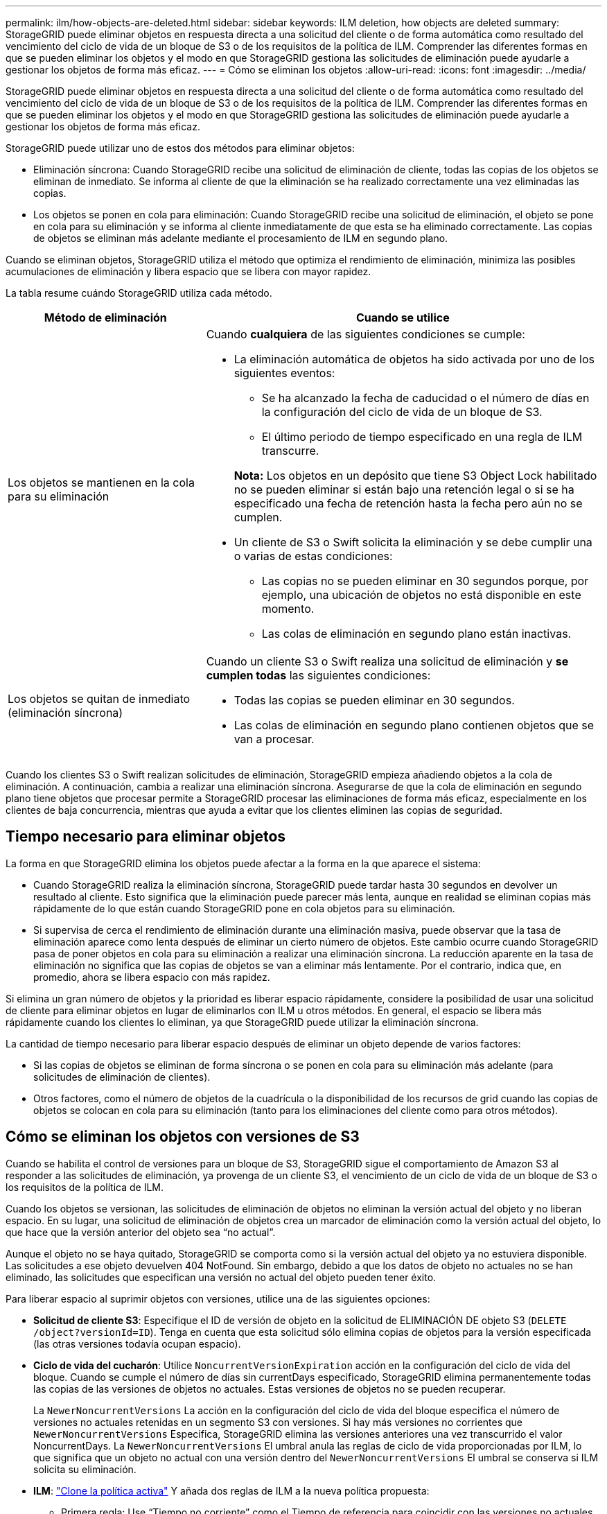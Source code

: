 ---
permalink: ilm/how-objects-are-deleted.html 
sidebar: sidebar 
keywords: ILM deletion, how objects are deleted 
summary: StorageGRID puede eliminar objetos en respuesta directa a una solicitud del cliente o de forma automática como resultado del vencimiento del ciclo de vida de un bloque de S3 o de los requisitos de la política de ILM. Comprender las diferentes formas en que se pueden eliminar los objetos y el modo en que StorageGRID gestiona las solicitudes de eliminación puede ayudarle a gestionar los objetos de forma más eficaz. 
---
= Cómo se eliminan los objetos
:allow-uri-read: 
:icons: font
:imagesdir: ../media/


[role="lead"]
StorageGRID puede eliminar objetos en respuesta directa a una solicitud del cliente o de forma automática como resultado del vencimiento del ciclo de vida de un bloque de S3 o de los requisitos de la política de ILM. Comprender las diferentes formas en que se pueden eliminar los objetos y el modo en que StorageGRID gestiona las solicitudes de eliminación puede ayudarle a gestionar los objetos de forma más eficaz.

StorageGRID puede utilizar uno de estos dos métodos para eliminar objetos:

* Eliminación síncrona: Cuando StorageGRID recibe una solicitud de eliminación de cliente, todas las copias de los objetos se eliminan de inmediato. Se informa al cliente de que la eliminación se ha realizado correctamente una vez eliminadas las copias.
* Los objetos se ponen en cola para eliminación: Cuando StorageGRID recibe una solicitud de eliminación, el objeto se pone en cola para su eliminación y se informa al cliente inmediatamente de que esta se ha eliminado correctamente. Las copias de objetos se eliminan más adelante mediante el procesamiento de ILM en segundo plano.


Cuando se eliminan objetos, StorageGRID utiliza el método que optimiza el rendimiento de eliminación, minimiza las posibles acumulaciones de eliminación y libera espacio que se libera con mayor rapidez.

La tabla resume cuándo StorageGRID utiliza cada método.

[cols="1a,2a"]
|===
| Método de eliminación | Cuando se utilice 


 a| 
Los objetos se mantienen en la cola para su eliminación
 a| 
Cuando *cualquiera* de las siguientes condiciones se cumple:

* La eliminación automática de objetos ha sido activada por uno de los siguientes eventos:
+
** Se ha alcanzado la fecha de caducidad o el número de días en la configuración del ciclo de vida de un bloque de S3.
** El último periodo de tiempo especificado en una regla de ILM transcurre.


+
*Nota:* Los objetos en un depósito que tiene S3 Object Lock habilitado no se pueden eliminar si están bajo una retención legal o si se ha especificado una fecha de retención hasta la fecha pero aún no se cumplen.

* Un cliente de S3 o Swift solicita la eliminación y se debe cumplir una o varias de estas condiciones:
+
** Las copias no se pueden eliminar en 30 segundos porque, por ejemplo, una ubicación de objetos no está disponible en este momento.
** Las colas de eliminación en segundo plano están inactivas.






 a| 
Los objetos se quitan de inmediato (eliminación síncrona)
 a| 
Cuando un cliente S3 o Swift realiza una solicitud de eliminación y *se cumplen todas* las siguientes condiciones:

* Todas las copias se pueden eliminar en 30 segundos.
* Las colas de eliminación en segundo plano contienen objetos que se van a procesar.


|===
Cuando los clientes S3 o Swift realizan solicitudes de eliminación, StorageGRID empieza añadiendo objetos a la cola de eliminación. A continuación, cambia a realizar una eliminación síncrona. Asegurarse de que la cola de eliminación en segundo plano tiene objetos que procesar permite a StorageGRID procesar las eliminaciones de forma más eficaz, especialmente en los clientes de baja concurrencia, mientras que ayuda a evitar que los clientes eliminen las copias de seguridad.



== Tiempo necesario para eliminar objetos

La forma en que StorageGRID elimina los objetos puede afectar a la forma en la que aparece el sistema:

* Cuando StorageGRID realiza la eliminación síncrona, StorageGRID puede tardar hasta 30 segundos en devolver un resultado al cliente. Esto significa que la eliminación puede parecer más lenta, aunque en realidad se eliminan copias más rápidamente de lo que están cuando StorageGRID pone en cola objetos para su eliminación.
* Si supervisa de cerca el rendimiento de eliminación durante una eliminación masiva, puede observar que la tasa de eliminación aparece como lenta después de eliminar un cierto número de objetos. Este cambio ocurre cuando StorageGRID pasa de poner objetos en cola para su eliminación a realizar una eliminación síncrona. La reducción aparente en la tasa de eliminación no significa que las copias de objetos se van a eliminar más lentamente. Por el contrario, indica que, en promedio, ahora se libera espacio con más rapidez.


Si elimina un gran número de objetos y la prioridad es liberar espacio rápidamente, considere la posibilidad de usar una solicitud de cliente para eliminar objetos en lugar de eliminarlos con ILM u otros métodos. En general, el espacio se libera más rápidamente cuando los clientes lo eliminan, ya que StorageGRID puede utilizar la eliminación síncrona.

La cantidad de tiempo necesario para liberar espacio después de eliminar un objeto depende de varios factores:

* Si las copias de objetos se eliminan de forma síncrona o se ponen en cola para su eliminación más adelante (para solicitudes de eliminación de clientes).
* Otros factores, como el número de objetos de la cuadrícula o la disponibilidad de los recursos de grid cuando las copias de objetos se colocan en cola para su eliminación (tanto para los eliminaciones del cliente como para otros métodos).




== Cómo se eliminan los objetos con versiones de S3

Cuando se habilita el control de versiones para un bloque de S3, StorageGRID sigue el comportamiento de Amazon S3 al responder a las solicitudes de eliminación, ya provenga de un cliente S3, el vencimiento de un ciclo de vida de un bloque de S3 o los requisitos de la política de ILM.

Cuando los objetos se versionan, las solicitudes de eliminación de objetos no eliminan la versión actual del objeto y no liberan espacio. En su lugar, una solicitud de eliminación de objetos crea un marcador de eliminación como la versión actual del objeto, lo que hace que la versión anterior del objeto sea “no actual”.

Aunque el objeto no se haya quitado, StorageGRID se comporta como si la versión actual del objeto ya no estuviera disponible. Las solicitudes a ese objeto devuelven 404 NotFound. Sin embargo, debido a que los datos de objeto no actuales no se han eliminado, las solicitudes que especifican una versión no actual del objeto pueden tener éxito.

Para liberar espacio al suprimir objetos con versiones, utilice una de las siguientes opciones:

* *Solicitud de cliente S3*: Especifique el ID de versión de objeto en la solicitud de ELIMINACIÓN DE objeto S3 (`DELETE /object?versionId=ID`). Tenga en cuenta que esta solicitud sólo elimina copias de objetos para la versión especificada (las otras versiones todavía ocupan espacio).
* *Ciclo de vida del cucharón*: Utilice `NoncurrentVersionExpiration` acción en la configuración del ciclo de vida del bloque. Cuando se cumple el número de días sin currentDays especificado, StorageGRID elimina permanentemente todas las copias de las versiones de objetos no actuales. Estas versiones de objetos no se pueden recuperar.
+
La `NewerNoncurrentVersions` La acción en la configuración del ciclo de vida del bloque especifica el número de versiones no actuales retenidas en un segmento S3 con versiones. Si hay más versiones no corrientes que `NewerNoncurrentVersions` Especifica, StorageGRID elimina las versiones anteriores una vez transcurrido el valor NoncurrentDays. La `NewerNoncurrentVersions` El umbral anula las reglas de ciclo de vida proporcionadas por ILM, lo que significa que un objeto no actual con una versión dentro del `NewerNoncurrentVersions` El umbral se conserva si ILM solicita su eliminación.

* *ILM*: link:creating-proposed-ilm-policy.html["Clone la política activa"] Y añada dos reglas de ILM a la nueva política propuesta:
+
** Primera regla: Use “Tiempo no corriente” como el Tiempo de referencia para coincidir con las versiones no actuales del objeto. Pulg link:create-ilm-rule-enter-details.html["Paso 1 (introduzca detalles) del asistente Create an ILM Rule"], Seleccione *Sí* para la pregunta, “`Aplica esta regla solo a versiones de objetos más antiguas (en cubos S3 con control de versiones activado)?”
** Segunda regla: Utilice *tiempo de ingesta* para que coincida con la versión actual. La regla “Tiempo no corriente” debe aparecer en la política sobre la regla *Tiempo de ingesta*.






=== Cómo se eliminan los marcadores de borrado de S3

Cuando se elimina un objeto versionado, StorageGRID crea un marcador de eliminación como la versión actual del objeto. Para eliminar el marcador de eliminación de cero bytes del depósito, el cliente S3 debe eliminar explícitamente la versión del objeto. ILM, las reglas de ciclo de vida de los bloques no se quitan los marcadores de eliminación ni los objetos de las operaciones de bloque.

.Información relacionada
* link:../s3/index.html["USE LA API DE REST DE S3"]
* link:example-4-ilm-rules-and-policy-for-s3-versioned-objects.html["Ejemplo 4: Reglas de ILM y políticas para objetos con versiones de S3"]

